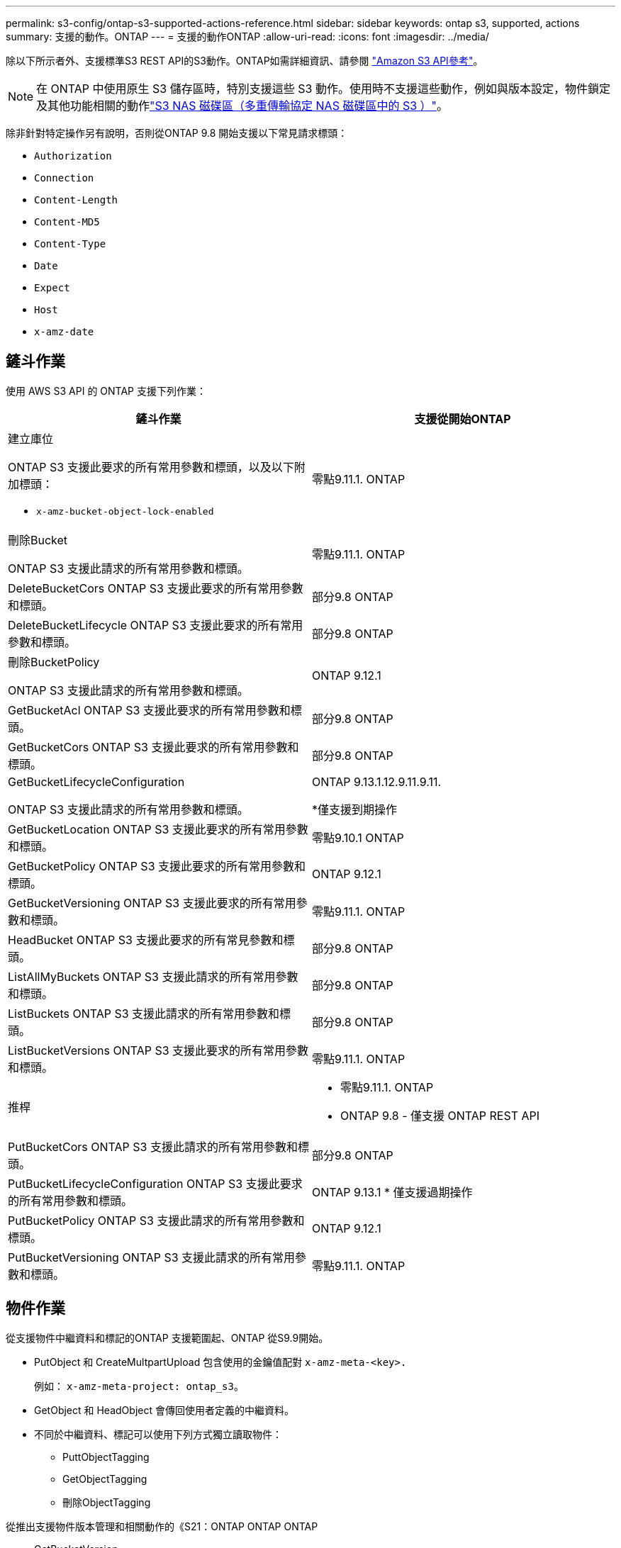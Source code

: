 ---
permalink: s3-config/ontap-s3-supported-actions-reference.html 
sidebar: sidebar 
keywords: ontap s3, supported, actions 
summary: 支援的動作。ONTAP 
---
= 支援的動作ONTAP
:allow-uri-read: 
:icons: font
:imagesdir: ../media/


[role="lead"]
除以下所示者外、支援標準S3 REST API的S3動作。ONTAP如需詳細資訊、請參閱 link:https://docs.aws.amazon.com/AmazonS3/latest/API/Type_API_Reference.html["Amazon S3 API參考"^]。


NOTE: 在 ONTAP 中使用原生 S3 儲存區時，特別支援這些 S3 動作。使用時不支援這些動作，例如與版本設定，物件鎖定及其他功能相關的動作link:../s3-multiprotocol/index.html["S3 NAS 磁碟區（多重傳輸協定 NAS 磁碟區中的 S3 ）"]。

除非針對特定操作另有說明，否則從ONTAP 9.8 開始支援以下常見請求標頭：

* `Authorization`
* `Connection`
* `Content-Length`
* `Content-MD5`
* `Content-Type`
* `Date`
* `Expect`
* `Host`
* `x-amz-date`




== 鏟斗作業

使用 AWS S3 API 的 ONTAP 支援下列作業：

|===
| 鏟斗作業 | 支援從開始ONTAP 


 a| 
建立庫位

ONTAP S3 支援此要求的所有常用參數和標頭，以及以下附加標頭：

* `x-amz-bucket-object-lock-enabled`

| 零點9.11.1. ONTAP 


 a| 
刪除Bucket

ONTAP S3 支援此請求的所有常用參數和標頭。
| 零點9.11.1. ONTAP 


| DeleteBucketCors ONTAP S3 支援此要求的所有常用參數和標頭。 | 部分9.8 ONTAP 


| DeleteBucketLifecycle ONTAP S3 支援此要求的所有常用參數和標頭。 | 部分9.8 ONTAP 


 a| 
刪除BucketPolicy

ONTAP S3 支援此請求的所有常用參數和標頭。
| ONTAP 9.12.1 


| GetBucketAcl ONTAP S3 支援此要求的所有常用參數和標頭。 | 部分9.8 ONTAP 


| GetBucketCors ONTAP S3 支援此要求的所有常用參數和標頭。 | 部分9.8 ONTAP 


 a| 
GetBucketLifecycleConfiguration

ONTAP S3 支援此請求的所有常用參數和標頭。
 a| 
ONTAP 9.13.1.12.9.11.9.11.

*僅支援到期操作



| GetBucketLocation ONTAP S3 支援此要求的所有常用參數和標頭。 | 零點9.10.1 ONTAP 


| GetBucketPolicy ONTAP S3 支援此要求的所有常用參數和標頭。 | ONTAP 9.12.1 


| GetBucketVersioning ONTAP S3 支援此要求的所有常用參數和標頭。 | 零點9.11.1. ONTAP 


| HeadBucket ONTAP S3 支援此要求的所有常見參數和標頭。 | 部分9.8 ONTAP 


| ListAllMyBuckets ONTAP S3 支援此請求的所有常用參數和標頭。 | 部分9.8 ONTAP 


| ListBuckets ONTAP S3 支援此請求的所有常用參數和標頭。 | 部分9.8 ONTAP 


| ListBucketVersions ONTAP S3 支援此要求的所有常用參數和標頭。 | 零點9.11.1. ONTAP 


| 推桿  a| 
* 零點9.11.1. ONTAP
* ONTAP 9.8 - 僅支援 ONTAP REST API




| PutBucketCors ONTAP S3 支援此請求的所有常用參數和標頭。  a| 
部分9.8 ONTAP



| PutBucketLifecycleConfiguration ONTAP S3 支援此要求的所有常用參數和標頭。 | ONTAP 9.13.1 * 僅支援過期操作 


| PutBucketPolicy ONTAP S3 支援此請求的所有常用參數和標頭。 | ONTAP 9.12.1 


| PutBucketVersioning ONTAP S3 支援此請求的所有常用參數和標頭。 | 零點9.11.1. ONTAP 
|===


== 物件作業

從支援物件中繼資料和標記的ONTAP 支援範圍起、ONTAP 從S9.9開始。

* PutObject 和 CreateMultpartUpload 包含使用的金鑰值配對 `x-amz-meta-<key>.`
+
例如： `x-amz-meta-project: ontap_s3`。

* GetObject 和 HeadObject 會傳回使用者定義的中繼資料。
* 不同於中繼資料、標記可以使用下列方式獨立讀取物件：
+
** PuttObjectTagging
** GetObjectTagging
** 刪除ObjectTagging




從推出支援物件版本管理和相關動作的《S21：ONTAP ONTAP ONTAP

* GetBucketVersion
* listBucketVerions
* PuttBucketVersion


除非針對特定操作另有說明，否則支援以下 URI 查詢參數：

* `versionId`（根據ONTAP 9.12.1 開始的物件操作要求）


|===
| 物件作業 | 支援從開始ONTAP 


 a| 
AbortMultiPart上 傳

ONTAP S3 支援此請求的所有常用參數和標頭，以及以下附加 URI 查詢參數：
`uploadId`
 a| 
部分9.8 ONTAP



 a| 
完成多個部分上傳

ONTAP S3 支援此請求的所有常用參數和標頭，以及以下附加 URI 查詢參數：
`uploadId`
 a| 
部分9.8 ONTAP



 a| 
CopyObject

ONTAP S3 支援此請求的所有常用參數和標頭，以及以下附加標頭：

* `x-amz-copy-source`
* `x-amz-copy-source-if-match`
* `x-amz-copy-source-if-modified-since`
* `x-amz-copy-source-if-none-match`
* `x-amz-copy-source-if-unmodified-since`
* `x-amz-metadata-directive`
* `x-amz-object-lock-mode`
* `x-amz-object-lock-retain-until-date`
* `x-amz-tagging`
* `x-amz-tagging-directive`
* `x-amz-meta-<metadata-name>`

| ONTAP 9.12.1 


 a| 
建立多個部分上傳

ONTAP S3 支援此請求的所有常用參數和標頭，以及以下附加標頭：

* `Cache-Control`
* `Content-Disposition`
* `Content-Encoding`
* `Content-Language`
* `Expires`
* `x-amz-tagging`
* `x-amz-object-lock-mode`
* `x-amz-object-lock-retain-until-date`
* `x-amz-meta-<metadata-name>`

| 部分9.8 ONTAP 


 a| 
刪除物件

ONTAP S3 支援此要求的所有常用參數和標頭，以及以下附加標頭：

* `x-amz-bypass-governance-retention`

| 部分9.8 ONTAP 


| DeleteObjects ONTAP S3 支援此要求的所有常用參數和標頭，以及以下附加標頭：* `x-amz-bypass-governance-retention` | 零點9.11.1. ONTAP 


 a| 
刪除ObjectTagging

ONTAP S3 支援此請求的所有常用參數和標頭。
| 部分9.9.1 ONTAP 


 a| 
GetObject

ONTAP S3 支援此請求的所有常用參數和標頭，以及以下附加 URI 查詢參數：

* `partNumber`
* `response-cache-control`
* `response-content-disposition`
* `response-content-encoding`
* `response-content-language`
* `response-content-type`
* `response-expires`


還有這個附加的請求標頭：

* 範圍

| 部分9.8 ONTAP 


| GetObjectAcl ONTAP S3 支援此請求的所有常用參數和標頭。 | 部分9.8 ONTAP 


 a| 
取得物件屬性

ONTAP S3 支援此要求的所有常用參數和標頭，以及以下附加標頭：

* `x-amz-object-attributes`

| ONTAP 9.17.1 


| GetObjectRetention ONTAP S3 支援此請求的所有常用參數和標頭。 | ONTAP 9.14.1. 


| GetObjectTagging ONTAP S3 支援此要求的所有常用參數和標頭。 | 部分9.9.1 ONTAP 


| HeadObject ONTAP S3 支援此請求的所有常用參數和標頭。 | 部分9.8 ONTAP 


 a| 
清單多個部分上傳

ONTAP S3 支援此請求的所有常用參數和標頭，以及以下附加 URI 參數：

* `delimiter`
* `key-marker`
* `max-uploads`
* `prefix`
* `upload-id-marker`

| 部分9.8 ONTAP 


 a| 
清單物件

ONTAP S3 支援此請求的所有常用參數和標頭，以及以下附加 URI 參數：

* `delimiter`
* `encoding-type`
* `marker`
* `max-keys`
* `prefix`

| 部分9.8 ONTAP 


 a| 
清單對象V2.

ONTAP S3 支援此請求的所有常用參數和標頭，以及以下附加 URI 參數：

* `continuation-token`
* `delimiter`
* `encoding-type`
* `fetch-owner`
* `max-keys`
* `prefix`
* `start-after`

| 部分9.8 ONTAP 


 a| 
ListObjectVerions

ONTAP S3 支援此請求的所有常用參數和標頭，以及以下附加 URI 參數：

* `delimiter`
* `encoding-type`
* `key-marker`
* `max-keys`
* `prefix`
* `version-id-marker`

| 零點9.11.1. ONTAP 


 a| 
清單零件

ONTAP S3 支援此請求的所有常用參數和標頭，以及以下附加 URI 參數：

* `max-parts`
* `part-number-marker`
* `uploadId`

| 部分9.8 ONTAP 


 a| 
PuttObject

ONTAP S3 支援此請求的所有常用參數和標頭，以及以下附加標頭：

* `Cache-Control`
* `Content-Disposition`
* `Content-Encoding`
* `Content-Language`
* `Expires`
* `x-amz-tagging`
* `x-amz-object-lock-mode`
* `x-amz-object-lock-retain-until-date`
* `x-amz-meta-<metadata-name>`

| 部分9.8 ONTAP 


| PutObjectLockConfiguration ONTAP S3 支援此請求的所有常用參數和標頭。 | ONTAP 9.14.1. 


 a| 
PutObjectRetention

ONTAP S3 支援此要求的所有常用參數和標頭，以及以下附加標頭：

* `x-amz-bypass-governance-retention`

| ONTAP 9.14.1. 


| PutObjectTagging ONTAP S3 支援此請求的所有常用參數和標頭。 | 部分9.9.1 ONTAP 


| 上傳零件 | 部分9.8 ONTAP 


 a| 
上傳PartCopy

ONTAP S3 支援此請求的所有常用參數和標頭，以及以下附加 URI 參數：

* `partNumber`
* `uploadId`


以及這些額外的請求標頭：

* `x-amz-copy-source`
* `x-amz-copy-source-if-match`
* `x-amz-copy-source-if-modified-since`
* `x-amz-copy-source-if-none-match`
* `x-amz-copy-source-if-unmodified-since`
* `x-amz-copy-source-range`

| ONTAP 9.12.1 
|===


== 群組原則

這些作業並非S3專屬作業、通常與身分識別與管理（IAM）程序相關。支援這些命令、但不使用IAM REST API。ONTAP

* 建立原則
* Attach群組原則




== 使用者管理

這些作業並非S3專屬作業、通常與IAM程序相關。

* 建立使用者
* 刪除使用者
* 建立群組
* 刪除群組




== S3 依版本採取的行動

.ONTAP 9.14.1.
ONTAP 9 。 14.1 新增 S3 物件鎖定支援。


NOTE: 不支援合法保留作業（鎖定時未定義保留時間）。

* GetObjectLockConfiguration
* GetObjectRetention
* PutObjectLockConfiguration
* PutObjectRetention


.ONTAP 9.13.1.12.9.11.9.11.
ONTAP 9 。 13.1 新增貯體生命週期管理支援。

* 刪除 BucketLifecycleConfiguration
* GetBucketLifecycleConfiguration
* PuttBucketLifecycleConfiguration


.ONTAP 9.12.1
ONTAP 9 。 12.1 新增貯體原則的支援、以及複製物件的能力。

* 刪除BucketPolicy
* GetBucketPolicy
* PuttBucketPolicy
* CopyObject
* 上傳PartCopy


.零點9.11.1. ONTAP
ONTAP 9 。 11.1 新增版本管理，預先簽署的 URL ，區塊上傳的支援，以及一般 S3 行動的支援，例如使用 S3 API 建立和刪除區段。

* ONTAP S3 現在支援使用以下方式對分塊上傳簽名請求進行支持 `x-amz-content-sha256:
STREAMING-AWS4-HMAC-SHA256-PAYLOAD`
* ONTAP S3 現在支援使用預先簽署的 URL 來共用物件的用戶端應用程式、或允許其他使用者在不需要使用者認證的情況下上傳物件。
* 建立庫位
* 刪除Bucket
* GetBucketVersion
* listBucketVerions
* 推桿
* PuttBucketVersion
* 刪除物件
* ListObjectVerions



NOTE: 由於基礎 FlexGroup 在第一個儲存區建立之前不會建立、因此必須先在 ONTAP 中建立儲存區、外部用戶端才能使用 CreateBucket 建立儲存區。

.零點9.10.1 ONTAP
ONTAP 9 。 10.1 新增對 SnapMirror S3 和 GetBucketLocation 的支援。

* GetBucketLocation


.部分9.9.1 ONTAP
ONTAP 9 9.1 為 ONTAP S3 新增物件中繼資料和標記支援。

* PuttObject 和 CreateMultpartUpload 現在包括使用的金鑰值配對 `x-amz-meta-<key>`。例如 `x-amz-meta-project: ontap_s3`：。
* GetObject 和 HeadObject 現在會傳回使用者定義的中繼資料。


標籤也可搭配貯體使用。不同於中繼資料、標記可以使用下列方式獨立讀取物件：

* PuttObjectTagging
* GetObjectTagging
* 刪除ObjectTagging


